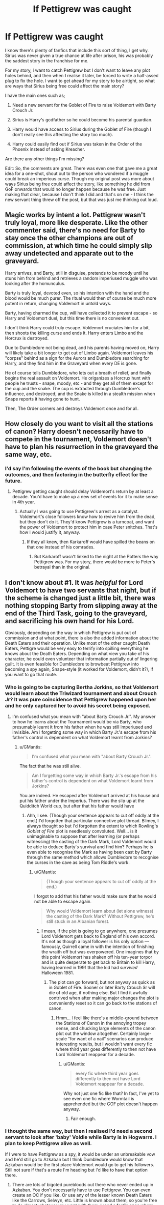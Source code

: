 #+TITLE: If Pettigrew was caught

* If Pettigrew was caught
:PROPERTIES:
:Author: Harry__Poster
:Score: 9
:DateUnix: 1589040703.0
:DateShort: 2020-May-09
:FlairText: Discussion
:END:
I know there's plenty of fanfics that include this sort of thing, I get why. Sirius was never given a true chance at life after prison, his was probably the saddest story in the franchise for me.

For my story, I want to catch Pettigrew but I don't want to leave any plot holes behind, and then when I realise it later, be forced to write a half-assed plug to fix the hole. I want to get ahead for my story to be airtight, so what are ways that Sirius being free could affect the main story?

I have the main ones such as;

1. Need a new servant for the Goblet of Fire to raise Voldemort with Barty Crouch Jr.

2. Sirius is Harry's godfather so he could become his parental guardian.

3. Harry would have access to Sirius during the Goblet of Fire (though I don't really see this affecting the story too much).

4. Harry could easily find out if Sirius was taken in the Order of the Phoenix instead of asking Kreacher.

Are there any other things I'm missing?

Edit: So, the comments are great. There was even one that gave me a great idea for a one-shot, shout out to the person who wondered if a muggle could break an imperious curse. Though my original post was more about ways Sirius being free could affect the story, like something he did from GoF onwards that would no longer happen because he was free. Just making that clear, because I don't think I did and that's on me - I think the new servant thing threw off the post, but that was just me thinking out loud.


** Magic works by intent a lot. Pettigrew wasn't truly loyal, more like desperate. Like the other commenter said, there's no need for Barty to stay once the other champions are out of commission, at which time he could simply slip away undetected and apparate out to the graveyard.

Harry arrives, and Barty, still in disguise, pretends to be moody until he stuns him from behind and retrieves a random imperiused muggle who was looking after the homunculus.

Barty is truly loyal, devoted even, so his intention with the hand and the blood would be much purer. The ritual would then of course be much more potent in return, changing Voldemort in untold ways.

Barty, having charmed the cup, will have collected it to prevent escape - so Harry and Voldemort duel, but this time there is no convenient out.

I don't think Harry could truly escape. Voldemort cruciates him for a bit, then shoots the killing curse and ends it. Harry enters Limbo and the Horcrux is destroyed.

Due to Dumbledore not being dead, and his parents having moved on, Harry will likely take a bit longer to get out of Limbo again. Voldemort leaves his "corpse" behind as a sign for the Aurors and Dumbledore searching for Harry, and they find him in the Graveyard when every DE is gone.

He of course tells Dumbledore, who lets out a breath of relief, and finally begins the real assault on Voldemort. He origanizes a Horcrux hunt with people he trusts - snape, moody, etc - and they get all of them except for the cup and the snake. The cup is extracted through Dumbledore's influence, and destroyed, and the Snake is killed in a stealth mission when Snape reports it having gone to hunt.

Then, The Order corners and destroys Voldemort once and for all.
:PROPERTIES:
:Author: Uncommonality
:Score: 12
:DateUnix: 1589052556.0
:DateShort: 2020-May-09
:END:


** How closely do you want to visit all the stations of canon? Harry doesn't necessarily have to compete in the tournament, Voldemort doesn't have to plan his resurrection in the graveyard the same way, etc.
:PROPERTIES:
:Author: MTheLoud
:Score: 6
:DateUnix: 1589044143.0
:DateShort: 2020-May-09
:END:

*** I'd say I'm following the events of the book but changing the outcomes, and then factoring in the butterfly effect for the future.
:PROPERTIES:
:Author: Harry__Poster
:Score: 1
:DateUnix: 1589044981.0
:DateShort: 2020-May-09
:END:

**** Pettigrew getting caught should delay Voldemort's return by at least a decade. You'd have to make up a new set of events for it to make sense in 4th year.
:PROPERTIES:
:Author: Ash_Lestrange
:Score: 2
:DateUnix: 1589049629.0
:DateShort: 2020-May-09
:END:

***** Actually I was going to use Pettigrew's arrest as a catalyst. Voldemort's close followers know how to revive him from the dead, but they don't do it. They'd know Pettigrew is a turncoat, and want the power of Voldemort to protect him in case Peter snitches. That's how I would justify it, anyway.
:PROPERTIES:
:Author: Harry__Poster
:Score: 2
:DateUnix: 1589050169.0
:DateShort: 2020-May-09
:END:

****** If they all knew, then Karkaroff would have spilled the beans on that one instead of his comrades.
:PROPERTIES:
:Author: Uncommonality
:Score: 2
:DateUnix: 1589052182.0
:DateShort: 2020-May-09
:END:

******* But Karkaroff wasn't linked to the night at the Potters the way Pettigrew was. For my story, there would be more to Peter's betrayal than in the original.
:PROPERTIES:
:Author: Harry__Poster
:Score: 1
:DateUnix: 1589052441.0
:DateShort: 2020-May-09
:END:


** I don't know about #1. It was /helpful/ for Lord Voldemort to have two servants that night, but if the scheme is changed just a little bit, there was nothing stopping Barty from slipping away at the end of the Third Task, going to the graveyard, and sacrificing his /own/ hand for his Lord.

Obviously, depending on the way in which Pettigrew is put out of commission and at what point, there is also the added information about the Death Eaters and their operation. Unlike most of the other caught Death Eaters, Pettigre would be very easy to terrify into spilling everything he knows about the Death Eaters. Depending on what view you take of his character, he could even volunteer that information partially out of lingering guilt. It is even feasible for Dumbledore to browbeat Pettigrew into becoming a spy again, Snape-style (it worked for Voldemort, didn't it?), if you want to go that route.
:PROPERTIES:
:Author: Achille-Talon
:Score: 3
:DateUnix: 1589041600.0
:DateShort: 2020-May-09
:END:

*** Who is going to be capturing Bertha Jorkins, so that Voldemort would learn about the Triwizard tournament and about Crouch Jr? It was pure coincidence that Pettigrew happened upon her and he only captured her to avoid his secret being exposed.
:PROPERTIES:
:Author: GMantis
:Score: 2
:DateUnix: 1590606779.0
:DateShort: 2020-May-27
:END:

**** I'm confused what you mean with "about Barty Crouch Jr.". My answer to how he learns about the Tournament would be via Barty, who presumably learnt it from his father when he was still Imperiused and invisible. Am I forgetting some way in which Barty Jr.'s escape from his father's control is dependent on what Voldemort learnt from Jorkins?
:PROPERTIES:
:Author: Achille-Talon
:Score: 1
:DateUnix: 1590615082.0
:DateShort: 2020-May-28
:END:

***** u/GMantis:
#+begin_quote
  I'm confused what you mean with "about Barty Crouch Jr.".
#+end_quote

The fact that he was still alive.

#+begin_quote
  Am I forgetting some way in which Barty Jr.'s escape from his father's control is dependent on what Voldemort learnt from Jorkins?
#+end_quote

You are indeed. He escaped after Voldemort arrived at his house and put his father under the Imperius. There was the slip up at the Quidditch World cup, but after that his father would have
:PROPERTIES:
:Author: GMantis
:Score: 1
:DateUnix: 1590654616.0
:DateShort: 2020-May-28
:END:

****** Ahh, I see. (Though your sentence appears to cut off oddly at the end.) I'd forgotten that particular connective plot thread. Blimey, I always thought so but I'd forgotten the extent to which Rowling's /Goblet of Fire/ plot is needlessly convoluted. Well... is it unimaginable to suppose that after learning (or perhaps witnessing) the casting of the Dark Mark, Lord Voldemort would be able to deduce Barty's survival and find him? Perhaps he is even able to recognise the Mark as having been cast by Barty through the same method which allows Dumbledore to recognise the curses in the cave as being Tom Riddle's work.
:PROPERTIES:
:Author: Achille-Talon
:Score: 1
:DateUnix: 1590661160.0
:DateShort: 2020-May-28
:END:

******* u/GMantis:
#+begin_quote
  (Though your sentence appears to cut off oddly at the end.)
#+end_quote

I forgot to add that his father would make sure that he would not be able to escape again.

#+begin_quote
  Why would Voldemort learn about (let alone witness) the casting of the Dark Mark? Without Pettigrew, he's still stuck in an Albanian forest.
#+end_quote
:PROPERTIES:
:Author: GMantis
:Score: 1
:DateUnix: 1590662127.0
:DateShort: 2020-May-28
:END:

******** I mean, if the plot is going to go anywhere, one presumes Lord Voldemort gets back to England of his own accord. It's not as though a loyal follower is his only option --- famously, Quirrell came in with the intention of finishing the wraith off but was overpowered. One imagines that by this point Voldemort has shaken off his ten-year torpor and is quite desperate to get back to Britain to kill Harry, having learned in 1991 that the kid had /survived/ Halloween 1981.
:PROPERTIES:
:Author: Achille-Talon
:Score: 1
:DateUnix: 1590672163.0
:DateShort: 2020-May-28
:END:

********* The plot can go forward, but not anyway as quick as in Goblet of Fire. Sooner or later Barty Crouch Sr will die of old age, if nothing else. But I find it awfully contrived when after making major changes the plot is conveniently reset so it can go back to the stations of canon.
:PROPERTIES:
:Author: GMantis
:Score: 2
:DateUnix: 1590677175.0
:DateShort: 2020-May-28
:END:

********** Hmm... I feel like there's a middle-ground between the Stations of Canon in the annoying tropey sense, and chucking large elements of the canon plot out the window altogether. Certainly large-scale "for want of a nail" scenarios can produce interesting results, but I wouldn't want every fic where third year goes differently to then not have Lord Voldemort reappear for a decade.
:PROPERTIES:
:Author: Achille-Talon
:Score: 1
:DateUnix: 1590683841.0
:DateShort: 2020-May-28
:END:

*********** u/GMantis:
#+begin_quote
  every fic where third year goes differently to then not have Lord Voldemort reappear for a decade.
#+end_quote

Why not just one fic like that? In fact, I've yet to see even one fic where Wormtail is apprehended but the GOF plot doesn't happen anyway.
:PROPERTIES:
:Author: GMantis
:Score: 1
:DateUnix: 1590701639.0
:DateShort: 2020-May-29
:END:

************ Fair enough.
:PROPERTIES:
:Author: Achille-Talon
:Score: 1
:DateUnix: 1590705017.0
:DateShort: 2020-May-29
:END:


*** I thought the same way, but then I realised I'd need a second servant to look after 'baby' Voldie while Barty is in Hogwarrs. I plan to keep Pettigrew alive as well.

If I were to have Pettigrew as a spy, it would be under an unbreakable vow and he'd still go to Azkaban but I think Dumbledore would know that Azkaban would be the first place Voldemort would go to get his followers. Still not sure if that's a route I'm heading but I'd like to have that option there.
:PROPERTIES:
:Author: Harry__Poster
:Score: 1
:DateUnix: 1589044813.0
:DateShort: 2020-May-09
:END:

**** There are lots of bigoted purebloods out there who never ended up in Azkaban. You don't necessarily have to use Pettigrew. You can even create an OC if you like. Or use any of the lesser known Death Eaters like the Carrows, Selwyn, etc. Little is known about them, so you're free to do almost whatever you want with them. I read a fanfic once where the author made Barty Crouch Jr. team up with 2 former Death Eaters to start looking for Voldemort prior to year 4.

Remember, Harry's 4th year at Hogwarts doesn't necessarily have to start (or even go) the same way. Heck, you can even use Karkaroff if you want.
:PROPERTIES:
:Author: nefrmt
:Score: 2
:DateUnix: 1589052591.0
:DateShort: 2020-May-09
:END:


**** u/aAlouda:
#+begin_quote
  I thought the same way, but then I realised I'd need a second servant to look after 'baby'
#+end_quote

You don't really, just have Barty place the imperius on a random wizard that wouldn't be missed.
:PROPERTIES:
:Author: aAlouda
:Score: 2
:DateUnix: 1589047210.0
:DateShort: 2020-May-09
:END:

***** I don't know about that; it would be quite risky. Barty Jr himself had just broken through his father's imperius curse. A random wizard left alone with a vulnerable Voldemort?
:PROPERTIES:
:Author: solidariteten
:Score: 1
:DateUnix: 1589052041.0
:DateShort: 2020-May-09
:END:

****** It took him years to do that and their plan already involved controlling Crouch Sr with the Imperius.

Not to mention that most wizards aren't able to resist it.
:PROPERTIES:
:Author: aAlouda
:Score: 2
:DateUnix: 1589053403.0
:DateShort: 2020-May-10
:END:


****** Make it a muggle, then. Doesn't need to be wizard, and muggles have much lower resistance to magic in general.
:PROPERTIES:
:Author: Uncommonality
:Score: 1
:DateUnix: 1589052244.0
:DateShort: 2020-May-09
:END:

******* I wonder if a muggle could theoretically break the imperius curse. Whether there's a magical aspect, or if it's simply willpower. Perhaps an added difficulty of the mind not being able to comprehend at all what is happening?
:PROPERTIES:
:Author: solidariteten
:Score: 1
:DateUnix: 1589053015.0
:DateShort: 2020-May-10
:END:

******** This is actually fascinating. Mind if I steal this for a one-shot?
:PROPERTIES:
:Author: Harry__Poster
:Score: 1
:DateUnix: 1589054005.0
:DateShort: 2020-May-10
:END:

********* Not at all :)
:PROPERTIES:
:Author: solidariteten
:Score: 1
:DateUnix: 1589054180.0
:DateShort: 2020-May-10
:END:

********** Thanks 😊
:PROPERTIES:
:Author: Harry__Poster
:Score: 1
:DateUnix: 1589054205.0
:DateShort: 2020-May-10
:END:


** Book 4 happens the same minus the graveyard. Crouch jr just wants Harry to die in the tournament. He's trying to use the tournament to try and discredit Dumbledore also. With it being just a random death eater year 4 maybe that's the last straw and Dumbledore is fired. Maybe since McGonagall is overworked she loses her position as deputy headmistress. Maybe a puppet headmaster is put in place with Umbridge as deputy. With Dumbledore fired maybe gives him time to get the Horcrouxs. Year 6 is trying to get the Diadem and the cup. Year 6 is also when Harry finds out he's a Horcroux for drama's sake. Year 7 is trying to find out what would happen to a spirt Voldemort if Harry is killed or the horcroux removed.
:PROPERTIES:
:Author: Glassjoe1337
:Score: 1
:DateUnix: 1589063489.0
:DateShort: 2020-May-10
:END:

*** How does Crouch Jr escape?
:PROPERTIES:
:Author: GMantis
:Score: 2
:DateUnix: 1590606841.0
:DateShort: 2020-May-27
:END:

**** Maybe by framing Karkarof. In the books Crounch as Moody already mentioned it could be a death eater. As Moody he could try to investigate him and by the end of the school year kill the original Moody and slip outside. They could find the original Moody dead and assume Karkarof killed him.(people have been arrested for less in Harry Potter) would any death eater actually try to help him get free? I highly doubt it. With Krum under the imperius during the third task then maybe make Harry the target. If you have Harry hit by the killing curse to destroy the Horocrux then maybe have Harry hit head before he knows he was struck by the curse. Basically Crouch thinks it's failed and Dumbledore thinking it's still there or worried that it took Harry over.
:PROPERTIES:
:Author: Glassjoe1337
:Score: 1
:DateUnix: 1590689697.0
:DateShort: 2020-May-28
:END:

***** I meant how does he escape from his father. He's hardly likely to be negligent with his security again.
:PROPERTIES:
:Author: GMantis
:Score: 2
:DateUnix: 1590701830.0
:DateShort: 2020-May-29
:END:

****** Crouch Jr only needs to escape the original time he did. Maybe something happened to Crouch Sr at the world cup to allow Crouch Jr to escape. Unlike the original books Crounch Ur only needs to stay at the very least put Harry's name in the Goblet. Anything else like killing Moody and framing Karkaroff is extra. With Crouch Sr proven wrong with Black would be even bring up freeing his son? Should Crouch Jr be found (if something goes wrong) you have a viable excuse to release the death eaters by claiming that the trials weren't fair.

In my mind with both Dumbledore and Crouch Sr fall from grace who is left with enough clout for everyone to rally around? Maybe Amelia Bones would be a fannon answer but could be killable in cannon. Do they need Harry to bring back Voldemort? The whole reason to get him m was to get around the protection. The argument could be the ministry may fall sooner by giving more influence to Malfoy.
:PROPERTIES:
:Author: Glassjoe1337
:Score: 1
:DateUnix: 1590703184.0
:DateShort: 2020-May-29
:END:


** u/GMantis:
#+begin_quote
  Need a new servant for the Goblet of Fire to raise Voldemort with Barty Crouch Jr.
#+end_quote

There is no such person. If Pettigrew is caught, the plot to raise Voldemort and the plot of every subsequent book will simply not happen, making point three and four moot.
:PROPERTIES:
:Author: GMantis
:Score: 1
:DateUnix: 1590606662.0
:DateShort: 2020-May-27
:END:


** Didn't harry already have all the ways to contact sirius even though he wasn't his guardian in OotP?
:PROPERTIES:
:Author: Erkkifloof
:Score: 1
:DateUnix: 1589041196.0
:DateShort: 2020-May-09
:END:

*** It was more about the Goblet of Fire, they wouldn't meet him in the secret cave or send letters through code. If I remember it correctly Harry stops usind Hedwig as Umbridge is monitoring the post. Could be wrong though, it's been a while since I've read the books so that's why I'm asking. I think the main effect would be Kreacher, I don't think he'd be in Grimmauld place if he was free. He hated it there, I'd have him donate it to the cause but I don't think he'd live there.
:PROPERTIES:
:Author: Harry__Poster
:Score: 1
:DateUnix: 1589044577.0
:DateShort: 2020-May-09
:END:

**** Yeah but didn't they have those magical mirrors in OotP?

In GoF it is actually a bit of a problem though, they didn't have the mirrors back then.
:PROPERTIES:
:Author: Erkkifloof
:Score: 1
:DateUnix: 1589044778.0
:DateShort: 2020-May-09
:END:

***** Yeah, but Harry wasn't able to reach Sirius so they used the Floo network instead.
:PROPERTIES:
:Author: Harry__Poster
:Score: 1
:DateUnix: 1589045092.0
:DateShort: 2020-May-09
:END:

****** Yeah, fat load of good those mirrors did
:PROPERTIES:
:Author: Erkkifloof
:Score: 1
:DateUnix: 1589045113.0
:DateShort: 2020-May-09
:END:

******* Harry didn't attempt to use the mirror; he didn't open the package when Sirius gave it to him. He was afraid it would be something that could put Sirius in danger.
:PROPERTIES:
:Author: solidariteten
:Score: 1
:DateUnix: 1589051889.0
:DateShort: 2020-May-09
:END:

******** Wait wait wait didn't the mirror just show the ceiling of Grimmauld place? Gosh I need to fix my headcanon and fanon and canon differences
:PROPERTIES:
:Author: Erkkifloof
:Score: 1
:DateUnix: 1589052024.0
:DateShort: 2020-May-09
:END:

********* Nope. Harry opened the package and attempted to use the mirror only after Sirius was already dead. Pretty heartbreaking scene at the end of OotP.
:PROPERTIES:
:Author: solidariteten
:Score: 2
:DateUnix: 1589052110.0
:DateShort: 2020-May-09
:END:

********** Oh god frik shit hell
:PROPERTIES:
:Author: Erkkifloof
:Score: 1
:DateUnix: 1589052132.0
:DateShort: 2020-May-09
:END:

*********** "Get out of my face, you failed pull-out "
:PROPERTIES:
:Author: cuck_simulator
:Score: 1
:DateUnix: 1589052134.0
:DateShort: 2020-May-09
:END:


** I wouldn't change anything until the graveyard Then have Harry bring him along with cedrics body The ministry would have an easy scapegoat for cedrics death like they had with Sirius and would silence him quickly like with crouch but if enough people know that pettigrew was alive and responsible then they can be forced to give Sirius a trial
:PROPERTIES:
:Author: Kingslayer629736
:Score: 1
:DateUnix: 1589049512.0
:DateShort: 2020-May-09
:END:
